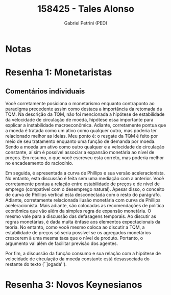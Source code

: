 #+OPTIONS: toc:nil num:nil tags:nil
#+TITLE: 158425 - Tales Alonso
#+AUTHOR: Gabriel Petrini (PED)
#+PROPERTY: RA 158425
#+PROPERTY: NOME "Tales Alonso"
#+INCLUDE_TAGS: private
#+PROPERTY: COLUMNS %TAREFA(Tarefa) %OBJETIVO(Objetivo) %CONCEITOS(Conceito) %ARGUMENTO(Argumento) %DESENVOLVIMENTO(Desenvolvimento) %CLAREZA(Clareza) %NOTA(Nota)
#+PROPERTY: TAREFA_ALL "Resenha 1" "Resenha 2" "Resenha 3" "Resenha 4" "Resenha 5" "Prova" "Seminário"
#+PROPERTY: OBJETIVO_ALL "Atingido totalmente" "Atingido satisfatoriamente" "Atingido parcialmente" "Atingindo minimamente" "Não atingido"
#+PROPERTY: CONCEITOS_ALL "Atingido totalmente" "Atingido satisfatoriamente" "Atingido parcialmente" "Atingindo minimamente" "Não atingido"
#+PROPERTY: ARGUMENTO_ALL "Atingido totalmente" "Atingido satisfatoriamente" "Atingido parcialmente" "Atingindo minimamente" "Não atingido"
#+PROPERTY: DESENVOLVIMENTO_ALL "Atingido totalmente" "Atingido satisfatoriamente" "Atingido parcialmente" "Atingindo minimamente" "Não atingido"
#+PROPERTY: CONCLUSAO_ALL "Atingido totalmente" "Atingido satisfatoriamente" "Atingido parcialmente" "Atingindo minimamente" "Não atingido"
#+PROPERTY: CLAREZA_ALL "Atingido totalmente" "Atingido satisfatoriamente" "Atingido parcialmente" "Atingindo minimamente" "Não atingido"
#+PROPERTY: NOTA_ALL "Atingido totalmente" "Atingido satisfatoriamente" "Atingido parcialmente" "Atingindo minimamente" "Não atingido"


* Notas :private:

  #+BEGIN: columnview :maxlevel 3 :id global
  #+END
  
* Resenha 1: Monetaristas                                           :private:
  :PROPERTIES:
  :TAREFA:   Resenha 1
  :OBJETIVO: Atingido totalmente
  :ARGUMENTO: Atingido satisfatoriamente
  :CONCEITOS: Atingido totalmente
  :DESENVOLVIMENTO: Atingindo minimamente
  :CONCLUSAO: Atingindo minimamente
  :CLAREZA:  Atingido satisfatoriamente
  :NOTA:     Atingido parcialmente
  :END:

** Comentários individuais 

Você corretamente posiciona o monetarismo enquanto contraponto ao paradigma precedente assim como destaca a importância da retomada da TQM. Na descrição da TQM, não foi mencionada a hipótese de estabilidade da velocidade de circulação de moeda, hipótese essa importante para explicar a instabilidade macroeconômica. Adiante, corretamente pontua que a moeda é tratada como um ativo como qualquer outro, mas poderia ter relacionado melhor as ideias. Meu ponto é: o resgate da TQM é feito por meio de seu tratamento enquanto uma função de demanda por moeda. Sendo a moeda um ativo como outro qualquer e a velocidade de circulação constante, aí sim é possível associar a expansão monetária ao nível de preços. Em resumo, o que você escreveu esta correto, mas poderia melhor no encadeamento do raciocínio.

Em seguida, é apresentada a curva de Phillips e sua versão aceleracionista. No entanto, esta discussão é feita sem uma mediação com a anterior. Você corretamente pontua a relação entre estabilidade de preços e de nível de emprego (compatível com o desemprego natural). Apesar disso, o conceito de curva de Phillips vertical esta desconectada com o resto do parágrafo. Adiante, corretamente relacionada ilusão monetária com curva de Phillips aceleracionista. Mais adiante, são colocadas as recomendações de política econômica que vão além da simples regra de expansão monetária. O mesmo vale para a discussão das defasagens temporais. Ao discutir as regras monetárias, é dada muita ênfase aos elementos expectacionais da teoria. No entanto, como você mesmo coloca ao discutir a TQM, a estabilidade de preços só seria possível se os agregados monetários crescerem à uma mesma taxa que o nível de produto. Portanto, o argumento vai além de facilitar previsão dos agentes.

Por fim, a discussão da função consumo e sua relação com a hipótese de velocidade de circulação da moeda constante está desassociada do restante do texto (``jogada''). 


* Resenha 3: Novos Keynesianos
:PROPERTIES:
:TAREFA:   Resenha 3
:OBJETIVO: Atingido parcialmente
:ARGUMENTO: Atingido parcialmente
:CONCEITOS: Atingido parcialmente
:DESENVOLVIMENTO: Atingido parcialmente
:CONCLUSAO: Atingindo minimamente
:CLAREZA:  Atingido satisfatoriamente
:NOTA:     Atingido parcialmente
  :END:

